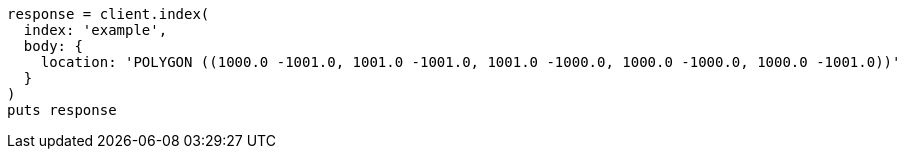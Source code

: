 [source, ruby]
----
response = client.index(
  index: 'example',
  body: {
    location: 'POLYGON ((1000.0 -1001.0, 1001.0 -1001.0, 1001.0 -1000.0, 1000.0 -1000.0, 1000.0 -1001.0))'
  }
)
puts response
----
